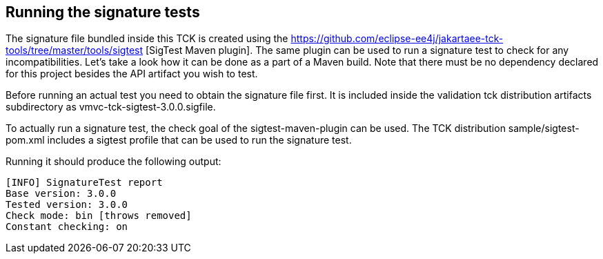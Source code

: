 ////

    Copyright © 2019 Christian Kaltepoth
    Copyright (c) 2020, 2025 Contributors to the Eclipse Foundation

    This program and the accompanying materials are made available under the
    terms of the Eclipse Public License v. 2.0, which is available at
    http://www.eclipse.org/legal/epl-2.0.

    This Source Code may also be made available under the following Secondary
    Licenses when the conditions for such availability set forth in the
    Eclipse Public License v. 2.0 are satisfied: GNU General Public License,
    version 2 with the GNU Classpath Exception, which is available at
    https://www.gnu.org/software/classpath/license.html.

    SPDX-License-Identifier: EPL-2.0 OR GPL-2.0 WITH Classpath-exception-2.0

////
[[running_sig_tests]]
== Running the signature tests

The signature file bundled inside this TCK is created using the https://github.com/eclipse-ee4j/jakartaee-tck-tools/tree/master/tools/sigtest [SigTest Maven plugin]. The same plugin can be used to run a signature test to check for any incompatibilities. Let’s take a look how it can be done as a part of a Maven build. Note that there must be no dependency declared for this project besides the API artifact you wish to test.

Before running an actual test you need to obtain the signature file first. It is included inside the validation tck distribution artifacts subdirectory as vmvc-tck-sigtest-3.0.0.sigfile.

To actually run a signature test, the check goal of the sigtest-maven-plugin can be used. The TCK distribution sample/sigtest-pom.xml includes a sigtest profile that can be used to run the signature test.

Running it should produce the following output:

[source,sh]
```
[INFO] SignatureTest report
Base version: 3.0.0
Tested version: 3.0.0
Check mode: bin [throws removed]
Constant checking: on
```